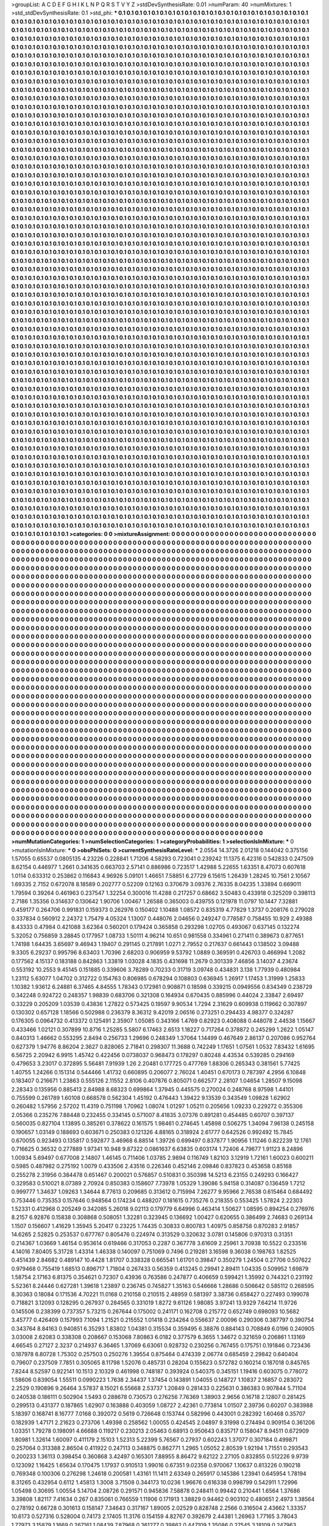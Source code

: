 >groupList:
A C D E F G H I K L
N P Q R S T V Y Z 
>stdDevSynthesisRate:
0.01 
>numParam:
40
>numMixtures:
1
>std_stdDevSynthesisRate:
0.1
>std_phi:
***
0.1 0.1 0.1 0.1 0.1 0.1 0.1 0.1 0.1 0.1
0.1 0.1 0.1 0.1 0.1 0.1 0.1 0.1 0.1 0.1
0.1 0.1 0.1 0.1 0.1 0.1 0.1 0.1 0.1 0.1
0.1 0.1 0.1 0.1 0.1 0.1 0.1 0.1 0.1 0.1
0.1 0.1 0.1 0.1 0.1 0.1 0.1 0.1 0.1 0.1
0.1 0.1 0.1 0.1 0.1 0.1 0.1 0.1 0.1 0.1
0.1 0.1 0.1 0.1 0.1 0.1 0.1 0.1 0.1 0.1
0.1 0.1 0.1 0.1 0.1 0.1 0.1 0.1 0.1 0.1
0.1 0.1 0.1 0.1 0.1 0.1 0.1 0.1 0.1 0.1
0.1 0.1 0.1 0.1 0.1 0.1 0.1 0.1 0.1 0.1
0.1 0.1 0.1 0.1 0.1 0.1 0.1 0.1 0.1 0.1
0.1 0.1 0.1 0.1 0.1 0.1 0.1 0.1 0.1 0.1
0.1 0.1 0.1 0.1 0.1 0.1 0.1 0.1 0.1 0.1
0.1 0.1 0.1 0.1 0.1 0.1 0.1 0.1 0.1 0.1
0.1 0.1 0.1 0.1 0.1 0.1 0.1 0.1 0.1 0.1
0.1 0.1 0.1 0.1 0.1 0.1 0.1 0.1 0.1 0.1
0.1 0.1 0.1 0.1 0.1 0.1 0.1 0.1 0.1 0.1
0.1 0.1 0.1 0.1 0.1 0.1 0.1 0.1 0.1 0.1
0.1 0.1 0.1 0.1 0.1 0.1 0.1 0.1 0.1 0.1
0.1 0.1 0.1 0.1 0.1 0.1 0.1 0.1 0.1 0.1
0.1 0.1 0.1 0.1 0.1 0.1 0.1 0.1 0.1 0.1
0.1 0.1 0.1 0.1 0.1 0.1 0.1 0.1 0.1 0.1
0.1 0.1 0.1 0.1 0.1 0.1 0.1 0.1 0.1 0.1
0.1 0.1 0.1 0.1 0.1 0.1 0.1 0.1 0.1 0.1
0.1 0.1 0.1 0.1 0.1 0.1 0.1 0.1 0.1 0.1
0.1 0.1 0.1 0.1 0.1 0.1 0.1 0.1 0.1 0.1
0.1 0.1 0.1 0.1 0.1 0.1 0.1 0.1 0.1 0.1
0.1 0.1 0.1 0.1 0.1 0.1 0.1 0.1 0.1 0.1
0.1 0.1 0.1 0.1 0.1 0.1 0.1 0.1 0.1 0.1
0.1 0.1 0.1 0.1 0.1 0.1 0.1 0.1 0.1 0.1
0.1 0.1 0.1 0.1 0.1 0.1 0.1 0.1 0.1 0.1
0.1 0.1 0.1 0.1 0.1 0.1 0.1 0.1 0.1 0.1
0.1 0.1 0.1 0.1 0.1 0.1 0.1 0.1 0.1 0.1
0.1 0.1 0.1 0.1 0.1 0.1 0.1 0.1 0.1 0.1
0.1 0.1 0.1 0.1 0.1 0.1 0.1 0.1 0.1 0.1
0.1 0.1 0.1 0.1 0.1 0.1 0.1 0.1 0.1 0.1
0.1 0.1 0.1 0.1 0.1 0.1 0.1 0.1 0.1 0.1
0.1 0.1 0.1 0.1 0.1 0.1 0.1 0.1 0.1 0.1
0.1 0.1 0.1 0.1 0.1 0.1 0.1 0.1 0.1 0.1
0.1 0.1 0.1 0.1 0.1 0.1 0.1 0.1 0.1 0.1
0.1 0.1 0.1 0.1 0.1 0.1 0.1 0.1 0.1 0.1
0.1 0.1 0.1 0.1 0.1 0.1 0.1 0.1 0.1 0.1
0.1 0.1 0.1 0.1 0.1 0.1 0.1 0.1 0.1 0.1
0.1 0.1 0.1 0.1 0.1 0.1 0.1 0.1 0.1 0.1
0.1 0.1 0.1 0.1 0.1 0.1 0.1 0.1 0.1 0.1
0.1 0.1 0.1 0.1 0.1 0.1 0.1 0.1 0.1 0.1
0.1 0.1 0.1 0.1 0.1 0.1 0.1 0.1 0.1 0.1
0.1 0.1 0.1 0.1 0.1 0.1 0.1 0.1 0.1 0.1
0.1 0.1 0.1 0.1 0.1 0.1 0.1 0.1 0.1 0.1
0.1 0.1 0.1 0.1 0.1 0.1 0.1 0.1 0.1 0.1
0.1 0.1 0.1 0.1 0.1 0.1 0.1 0.1 0.1 0.1
0.1 0.1 0.1 0.1 0.1 0.1 0.1 0.1 0.1 0.1
0.1 0.1 0.1 0.1 0.1 0.1 0.1 0.1 0.1 0.1
0.1 0.1 0.1 0.1 0.1 0.1 0.1 0.1 0.1 0.1
0.1 0.1 0.1 0.1 0.1 0.1 0.1 0.1 0.1 0.1
0.1 0.1 0.1 0.1 0.1 0.1 0.1 0.1 0.1 0.1
0.1 0.1 0.1 0.1 0.1 0.1 0.1 0.1 0.1 0.1
0.1 0.1 0.1 0.1 0.1 0.1 0.1 0.1 0.1 0.1
0.1 0.1 0.1 0.1 0.1 0.1 0.1 0.1 0.1 0.1
0.1 0.1 0.1 0.1 0.1 0.1 0.1 0.1 0.1 0.1
0.1 0.1 0.1 0.1 0.1 0.1 0.1 0.1 0.1 0.1
0.1 0.1 0.1 0.1 0.1 0.1 0.1 0.1 0.1 0.1
0.1 0.1 0.1 0.1 0.1 0.1 0.1 0.1 0.1 0.1
0.1 0.1 0.1 0.1 0.1 0.1 0.1 0.1 0.1 0.1
0.1 0.1 0.1 0.1 0.1 0.1 0.1 0.1 0.1 0.1
0.1 0.1 0.1 0.1 0.1 0.1 0.1 0.1 0.1 0.1
0.1 0.1 0.1 0.1 0.1 0.1 0.1 0.1 0.1 0.1
0.1 0.1 0.1 0.1 0.1 0.1 0.1 0.1 0.1 0.1
0.1 0.1 0.1 0.1 0.1 0.1 0.1 0.1 0.1 0.1
0.1 0.1 0.1 0.1 0.1 0.1 0.1 0.1 0.1 0.1
0.1 0.1 0.1 0.1 0.1 0.1 0.1 0.1 0.1 0.1
0.1 0.1 0.1 0.1 0.1 0.1 0.1 0.1 0.1 0.1
0.1 0.1 0.1 0.1 0.1 0.1 0.1 0.1 0.1 0.1
0.1 0.1 0.1 0.1 0.1 0.1 0.1 0.1 0.1 0.1
0.1 0.1 0.1 0.1 0.1 0.1 0.1 0.1 0.1 0.1
0.1 0.1 0.1 0.1 0.1 0.1 0.1 0.1 0.1 0.1
0.1 0.1 0.1 0.1 0.1 0.1 0.1 0.1 0.1 0.1
0.1 0.1 0.1 0.1 0.1 0.1 0.1 0.1 0.1 0.1
0.1 0.1 0.1 0.1 0.1 0.1 0.1 0.1 0.1 0.1
0.1 0.1 0.1 0.1 0.1 0.1 0.1 0.1 0.1 0.1
0.1 0.1 0.1 0.1 0.1 0.1 0.1 0.1 0.1 0.1
0.1 0.1 0.1 0.1 0.1 0.1 0.1 0.1 0.1 0.1
0.1 0.1 0.1 0.1 0.1 0.1 0.1 0.1 0.1 0.1
0.1 0.1 0.1 0.1 0.1 0.1 0.1 0.1 0.1 0.1
0.1 0.1 0.1 0.1 0.1 0.1 0.1 0.1 0.1 0.1
0.1 0.1 0.1 0.1 0.1 0.1 0.1 0.1 0.1 0.1
0.1 0.1 0.1 0.1 0.1 0.1 0.1 0.1 0.1 0.1
0.1 0.1 0.1 0.1 0.1 0.1 0.1 0.1 0.1 0.1
0.1 0.1 0.1 0.1 0.1 0.1 0.1 0.1 0.1 0.1
0.1 0.1 0.1 0.1 0.1 0.1 0.1 0.1 0.1 0.1
0.1 0.1 0.1 0.1 0.1 0.1 0.1 0.1 0.1 0.1
0.1 0.1 0.1 0.1 0.1 0.1 0.1 0.1 0.1 0.1
0.1 0.1 0.1 0.1 0.1 0.1 0.1 0.1 0.1 0.1
0.1 0.1 0.1 0.1 0.1 0.1 0.1 0.1 0.1 0.1
0.1 0.1 0.1 0.1 0.1 0.1 0.1 0.1 0.1 0.1
0.1 0.1 0.1 0.1 0.1 0.1 0.1 0.1 0.1 0.1
0.1 0.1 0.1 0.1 0.1 0.1 0.1 0.1 0.1 0.1
0.1 0.1 0.1 0.1 0.1 0.1 0.1 0.1 0.1 0.1
0.1 0.1 0.1 0.1 0.1 0.1 0.1 0.1 0.1 0.1
0.1 0.1 0.1 0.1 0.1 0.1 0.1 0.1 0.1 0.1
0.1 0.1 0.1 0.1 0.1 0.1 0.1 0.1 0.1 0.1
0.1 0.1 0.1 0.1 0.1 0.1 0.1 0.1 0.1 0.1
0.1 0.1 0.1 0.1 0.1 0.1 0.1 0.1 0.1 0.1
0.1 0.1 0.1 0.1 0.1 0.1 0.1 0.1 0.1 0.1
0.1 0.1 0.1 0.1 0.1 0.1 0.1 0.1 0.1 0.1
0.1 0.1 0.1 0.1 0.1 0.1 0.1 0.1 0.1 0.1
0.1 0.1 0.1 0.1 0.1 0.1 0.1 0.1 0.1 0.1
0.1 0.1 0.1 0.1 0.1 0.1 0.1 0.1 0.1 0.1
0.1 0.1 0.1 0.1 0.1 0.1 0.1 0.1 0.1 0.1
0.1 0.1 0.1 0.1 0.1 0.1 0.1 0.1 0.1 0.1
0.1 0.1 0.1 0.1 0.1 0.1 0.1 0.1 0.1 0.1
0.1 0.1 0.1 0.1 0.1 0.1 0.1 0.1 0.1 0.1
0.1 0.1 0.1 0.1 0.1 0.1 0.1 0.1 0.1 0.1
0.1 0.1 0.1 0.1 0.1 0.1 0.1 0.1 0.1 0.1
0.1 0.1 0.1 0.1 0.1 0.1 0.1 0.1 0.1 0.1
0.1 0.1 0.1 0.1 0.1 0.1 0.1 0.1 0.1 0.1
0.1 0.1 0.1 0.1 0.1 0.1 0.1 0.1 0.1 0.1
0.1 0.1 0.1 0.1 0.1 0.1 0.1 0.1 0.1 0.1
0.1 0.1 0.1 0.1 0.1 0.1 0.1 0.1 0.1 0.1
0.1 0.1 0.1 0.1 0.1 0.1 0.1 0.1 0.1 0.1
0.1 0.1 0.1 0.1 0.1 0.1 0.1 0.1 0.1 0.1
0.1 0.1 0.1 0.1 0.1 0.1 0.1 0.1 0.1 0.1
0.1 0.1 0.1 0.1 0.1 0.1 0.1 0.1 0.1 0.1
0.1 0.1 0.1 0.1 0.1 0.1 0.1 0.1 0.1 0.1
0.1 0.1 0.1 0.1 0.1 0.1 0.1 0.1 0.1 0.1
0.1 0.1 0.1 0.1 0.1 0.1 0.1 0.1 0.1 0.1
0.1 0.1 0.1 0.1 0.1 0.1 0.1 0.1 0.1 0.1
0.1 0.1 0.1 0.1 0.1 0.1 0.1 0.1 0.1 0.1
0.1 0.1 0.1 0.1 0.1 0.1 0.1 0.1 0.1 0.1
0.1 0.1 0.1 0.1 0.1 0.1 0.1 0.1 0.1 0.1
0.1 0.1 0.1 0.1 0.1 0.1 0.1 0.1 0.1 0.1
0.1 0.1 0.1 0.1 0.1 0.1 0.1 0.1 0.1 0.1
0.1 0.1 0.1 0.1 0.1 0.1 0.1 0.1 0.1 0.1
0.1 0.1 0.1 0.1 0.1 0.1 0.1 0.1 0.1 0.1
0.1 0.1 0.1 0.1 0.1 0.1 0.1 0.1 0.1 0.1
0.1 0.1 0.1 0.1 0.1 0.1 0.1 0.1 0.1 0.1
0.1 0.1 0.1 0.1 0.1 0.1 0.1 0.1 0.1 0.1
0.1 0.1 0.1 0.1 0.1 0.1 0.1 0.1 0.1 0.1
0.1 0.1 0.1 0.1 0.1 0.1 0.1 0.1 0.1 0.1
0.1 0.1 0.1 0.1 0.1 0.1 0.1 0.1 0.1 0.1
0.1 0.1 0.1 0.1 0.1 0.1 0.1 0.1 0.1 0.1
0.1 0.1 0.1 0.1 0.1 0.1 0.1 0.1 0.1 0.1
0.1 0.1 0.1 0.1 0.1 0.1 0.1 0.1 0.1 0.1
0.1 0.1 0.1 0.1 0.1 0.1 0.1 0.1 0.1 0.1
0.1 0.1 0.1 0.1 0.1 0.1 0.1 0.1 0.1 0.1
0.1 0.1 0.1 0.1 0.1 0.1 0.1 0.1 0.1 0.1
0.1 0.1 0.1 0.1 0.1 0.1 0.1 0.1 0.1 0.1
0.1 0.1 0.1 0.1 0.1 0.1 0.1 0.1 0.1 0.1
0.1 0.1 0.1 0.1 0.1 0.1 0.1 0.1 0.1 0.1
0.1 0.1 0.1 0.1 0.1 0.1 0.1 0.1 0.1 0.1
0.1 0.1 0.1 0.1 0.1 0.1 0.1 0.1 0.1 0.1
0.1 0.1 0.1 0.1 0.1 0.1 0.1 0.1 0.1 0.1
0.1 0.1 0.1 0.1 0.1 0.1 0.1 0.1 0.1 0.1
0.1 0.1 0.1 0.1 0.1 0.1 0.1 0.1 0.1 0.1
0.1 0.1 0.1 0.1 0.1 0.1 0.1 0.1 0.1 0.1
0.1 0.1 0.1 0.1 0.1 0.1 0.1 0.1 0.1 0.1
0.1 0.1 0.1 0.1 0.1 0.1 0.1 0.1 0.1 0.1
0.1 0.1 0.1 0.1 0.1 0.1 0.1 0.1 0.1 0.1
0.1 0.1 0.1 0.1 0.1 0.1 0.1 0.1 0.1 0.1
0.1 0.1 0.1 0.1 0.1 0.1 0.1 0.1 0.1 0.1
0.1 0.1 0.1 0.1 0.1 0.1 0.1 0.1 0.1 0.1
0.1 0.1 0.1 0.1 0.1 0.1 0.1 0.1 0.1 0.1
0.1 0.1 0.1 0.1 0.1 0.1 0.1 0.1 0.1 0.1
0.1 0.1 0.1 0.1 0.1 0.1 0.1 0.1 0.1 0.1
0.1 0.1 0.1 0.1 0.1 0.1 0.1 0.1 0.1 0.1
0.1 0.1 0.1 0.1 0.1 0.1 0.1 0.1 0.1 0.1
0.1 0.1 0.1 0.1 0.1 0.1 0.1 0.1 0.1 0.1
0.1 0.1 0.1 0.1 0.1 0.1 0.1 0.1 0.1 0.1
0.1 0.1 0.1 0.1 0.1 0.1 0.1 0.1 0.1 0.1
0.1 0.1 0.1 0.1 0.1 0.1 0.1 0.1 0.1 0.1
0.1 0.1 0.1 0.1 0.1 0.1 0.1 0.1 0.1 0.1
0.1 0.1 0.1 0.1 0.1 0.1 0.1 0.1 0.1 0.1
0.1 0.1 0.1 0.1 0.1 0.1 0.1 0.1 0.1 0.1
0.1 0.1 0.1 0.1 0.1 0.1 0.1 0.1 0.1 0.1
0.1 0.1 0.1 0.1 0.1 0.1 0.1 0.1 0.1 0.1
0.1 0.1 0.1 0.1 0.1 0.1 0.1 0.1 0.1 0.1
0.1 0.1 0.1 0.1 0.1 0.1 0.1 0.1 0.1 0.1
0.1 0.1 0.1 0.1 0.1 0.1 0.1 0.1 0.1 0.1
0.1 0.1 0.1 0.1 0.1 0.1 0.1 0.1 0.1 0.1
0.1 0.1 0.1 0.1 0.1 0.1 0.1 0.1 0.1 0.1
0.1 0.1 0.1 0.1 0.1 0.1 0.1 0.1 0.1 0.1
0.1 0.1 0.1 0.1 0.1 0.1 0.1 0.1 0.1 0.1
0.1 0.1 0.1 0.1 0.1 0.1 0.1 0.1 0.1 0.1
0.1 0.1 0.1 0.1 0.1 0.1 0.1 0.1 0.1 0.1
0.1 0.1 0.1 0.1 0.1 0.1 0.1 0.1 0.1 0.1
0.1 0.1 0.1 0.1 0.1 0.1 0.1 0.1 0.1 0.1
0.1 0.1 0.1 0.1 0.1 0.1 0.1 0.1 0.1 0.1
0.1 0.1 0.1 0.1 0.1 0.1 0.1 0.1 0.1 0.1
0.1 0.1 0.1 0.1 0.1 0.1 0.1 0.1 0.1 0.1
0.1 0.1 0.1 0.1 0.1 0.1 0.1 0.1 0.1 0.1
0.1 0.1 0.1 0.1 0.1 0.1 0.1 0.1 0.1 0.1
0.1 0.1 0.1 0.1 0.1 0.1 0.1 0.1 0.1 0.1
0.1 0.1 0.1 0.1 0.1 0.1 0.1 0.1 0.1 0.1
0.1 0.1 0.1 0.1 0.1 0.1 0.1 0.1 0.1 0.1
0.1 0.1 0.1 0.1 0.1 0.1 0.1 0.1 0.1 0.1
0.1 0.1 0.1 0.1 0.1 0.1 0.1 0.1 0.1 0.1
0.1 0.1 0.1 0.1 0.1 0.1 0.1 0.1 0.1 0.1
0.1 0.1 0.1 0.1 0.1 0.1 0.1 0.1 0.1 0.1
0.1 0.1 0.1 0.1 0.1 0.1 0.1 0.1 0.1 0.1
0.1 0.1 0.1 0.1 0.1 0.1 0.1 0.1 0.1 0.1
0.1 0.1 0.1 0.1 0.1 0.1 0.1 0.1 0.1 0.1
0.1 0.1 0.1 0.1 0.1 0.1 0.1 0.1 0.1 0.1
0.1 0.1 0.1 0.1 0.1 0.1 0.1 0.1 0.1 0.1
0.1 0.1 0.1 0.1 0.1 0.1 0.1 0.1 0.1 0.1
0.1 0.1 0.1 0.1 0.1 0.1 0.1 0.1 0.1 0.1
0.1 0.1 0.1 0.1 0.1 0.1 0.1 0.1 0.1 0.1
0.1 0.1 0.1 0.1 0.1 0.1 0.1 0.1 0.1 0.1
0.1 0.1 0.1 0.1 0.1 0.1 0.1 0.1 0.1 0.1
0.1 0.1 0.1 0.1 0.1 0.1 0.1 0.1 0.1 0.1
0.1 0.1 0.1 0.1 0.1 0.1 0.1 0.1 0.1 0.1
0.1 0.1 0.1 0.1 0.1 0.1 0.1 0.1 0.1 0.1
0.1 0.1 0.1 0.1 0.1 0.1 0.1 0.1 0.1 0.1
0.1 0.1 0.1 0.1 0.1 0.1 0.1 0.1 0.1 0.1
0.1 0.1 0.1 0.1 0.1 0.1 0.1 0.1 0.1 0.1
0.1 0.1 0.1 0.1 0.1 0.1 0.1 0.1 0.1 0.1
0.1 0.1 0.1 0.1 0.1 0.1 0.1 0.1 0.1 0.1
0.1 0.1 0.1 0.1 0.1 0.1 0.1 0.1 0.1 0.1
0.1 0.1 0.1 0.1 0.1 0.1 0.1 0.1 0.1 0.1
0.1 0.1 0.1 0.1 0.1 0.1 0.1 0.1 0.1 0.1
>categories:
0 0
>mixtureAssignment:
0 0 0 0 0 0 0 0 0 0 0 0 0 0 0 0 0 0 0 0 0 0 0 0 0 0 0 0 0 0 0 0 0 0 0 0 0 0 0 0 0 0 0 0 0 0 0 0 0 0
0 0 0 0 0 0 0 0 0 0 0 0 0 0 0 0 0 0 0 0 0 0 0 0 0 0 0 0 0 0 0 0 0 0 0 0 0 0 0 0 0 0 0 0 0 0 0 0 0 0
0 0 0 0 0 0 0 0 0 0 0 0 0 0 0 0 0 0 0 0 0 0 0 0 0 0 0 0 0 0 0 0 0 0 0 0 0 0 0 0 0 0 0 0 0 0 0 0 0 0
0 0 0 0 0 0 0 0 0 0 0 0 0 0 0 0 0 0 0 0 0 0 0 0 0 0 0 0 0 0 0 0 0 0 0 0 0 0 0 0 0 0 0 0 0 0 0 0 0 0
0 0 0 0 0 0 0 0 0 0 0 0 0 0 0 0 0 0 0 0 0 0 0 0 0 0 0 0 0 0 0 0 0 0 0 0 0 0 0 0 0 0 0 0 0 0 0 0 0 0
0 0 0 0 0 0 0 0 0 0 0 0 0 0 0 0 0 0 0 0 0 0 0 0 0 0 0 0 0 0 0 0 0 0 0 0 0 0 0 0 0 0 0 0 0 0 0 0 0 0
0 0 0 0 0 0 0 0 0 0 0 0 0 0 0 0 0 0 0 0 0 0 0 0 0 0 0 0 0 0 0 0 0 0 0 0 0 0 0 0 0 0 0 0 0 0 0 0 0 0
0 0 0 0 0 0 0 0 0 0 0 0 0 0 0 0 0 0 0 0 0 0 0 0 0 0 0 0 0 0 0 0 0 0 0 0 0 0 0 0 0 0 0 0 0 0 0 0 0 0
0 0 0 0 0 0 0 0 0 0 0 0 0 0 0 0 0 0 0 0 0 0 0 0 0 0 0 0 0 0 0 0 0 0 0 0 0 0 0 0 0 0 0 0 0 0 0 0 0 0
0 0 0 0 0 0 0 0 0 0 0 0 0 0 0 0 0 0 0 0 0 0 0 0 0 0 0 0 0 0 0 0 0 0 0 0 0 0 0 0 0 0 0 0 0 0 0 0 0 0
0 0 0 0 0 0 0 0 0 0 0 0 0 0 0 0 0 0 0 0 0 0 0 0 0 0 0 0 0 0 0 0 0 0 0 0 0 0 0 0 0 0 0 0 0 0 0 0 0 0
0 0 0 0 0 0 0 0 0 0 0 0 0 0 0 0 0 0 0 0 0 0 0 0 0 0 0 0 0 0 0 0 0 0 0 0 0 0 0 0 0 0 0 0 0 0 0 0 0 0
0 0 0 0 0 0 0 0 0 0 0 0 0 0 0 0 0 0 0 0 0 0 0 0 0 0 0 0 0 0 0 0 0 0 0 0 0 0 0 0 0 0 0 0 0 0 0 0 0 0
0 0 0 0 0 0 0 0 0 0 0 0 0 0 0 0 0 0 0 0 0 0 0 0 0 0 0 0 0 0 0 0 0 0 0 0 0 0 0 0 0 0 0 0 0 0 0 0 0 0
0 0 0 0 0 0 0 0 0 0 0 0 0 0 0 0 0 0 0 0 0 0 0 0 0 0 0 0 0 0 0 0 0 0 0 0 0 0 0 0 0 0 0 0 0 0 0 0 0 0
0 0 0 0 0 0 0 0 0 0 0 0 0 0 0 0 0 0 0 0 0 0 0 0 0 0 0 0 0 0 0 0 0 0 0 0 0 0 0 0 0 0 0 0 0 0 0 0 0 0
0 0 0 0 0 0 0 0 0 0 0 0 0 0 0 0 0 0 0 0 0 0 0 0 0 0 0 0 0 0 0 0 0 0 0 0 0 0 0 0 0 0 0 0 0 0 0 0 0 0
0 0 0 0 0 0 0 0 0 0 0 0 0 0 0 0 0 0 0 0 0 0 0 0 0 0 0 0 0 0 0 0 0 0 0 0 0 0 0 0 0 0 0 0 0 0 0 0 0 0
0 0 0 0 0 0 0 0 0 0 0 0 0 0 0 0 0 0 0 0 0 0 0 0 0 0 0 0 0 0 0 0 0 0 0 0 0 0 0 0 0 0 0 0 0 0 0 0 0 0
0 0 0 0 0 0 0 0 0 0 0 0 0 0 0 0 0 0 0 0 0 0 0 0 0 0 0 0 0 0 0 0 0 0 0 0 0 0 0 0 0 0 0 0 0 0 0 0 0 0
0 0 0 0 0 0 0 0 0 0 0 0 0 0 0 0 0 0 0 0 0 0 0 0 0 0 0 0 0 0 0 0 0 0 0 0 0 0 0 0 0 0 0 0 0 0 0 0 0 0
0 0 0 0 0 0 0 0 0 0 0 0 0 0 0 0 0 0 0 0 0 0 0 0 0 0 0 0 0 0 0 0 0 0 0 0 0 0 0 0 0 0 0 0 0 0 0 0 0 0
0 0 0 0 0 0 0 0 0 0 0 0 0 0 0 0 0 0 0 0 0 0 0 0 0 0 0 0 0 0 0 0 0 0 0 0 0 0 0 0 0 0 0 0 0 0 0 0 0 0
0 0 0 0 0 0 0 0 0 0 0 0 0 0 0 0 0 0 0 0 0 0 0 0 0 0 0 0 0 0 0 0 0 0 0 0 0 0 0 0 0 0 0 0 0 0 0 0 0 0
0 0 0 0 0 0 0 0 0 0 0 0 0 0 0 0 0 0 0 0 0 0 0 0 0 0 0 0 0 0 0 0 0 0 0 0 0 0 0 0 0 0 0 0 0 0 0 0 0 0
0 0 0 0 0 0 0 0 0 0 0 0 0 0 0 0 0 0 0 0 0 0 0 0 0 0 0 0 0 0 0 0 0 0 0 0 0 0 0 0 0 0 0 0 0 0 0 0 0 0
0 0 0 0 0 0 0 0 0 0 0 0 0 0 0 0 0 0 0 0 0 0 0 0 0 0 0 0 0 0 0 0 0 0 0 0 0 0 0 0 0 0 0 0 0 0 0 0 0 0
0 0 0 0 0 0 0 0 0 0 0 0 0 0 0 0 0 0 0 0 0 0 0 0 0 0 0 0 0 0 0 0 0 0 0 0 0 0 0 0 0 0 0 0 0 0 0 0 0 0
0 0 0 0 0 0 0 0 0 0 0 0 0 0 0 0 0 0 0 0 0 0 0 0 0 0 0 0 0 0 0 0 0 0 0 0 0 0 0 0 0 0 0 0 0 0 0 0 0 0
0 0 0 0 0 0 0 0 0 0 0 0 0 0 0 0 0 0 0 0 0 0 0 0 0 0 0 0 0 0 0 0 0 0 0 0 0 0 0 0 0 0 0 0 0 0 0 0 0 0
0 0 0 0 0 0 0 0 0 0 0 0 0 0 0 0 0 0 0 0 0 0 0 0 0 0 0 0 0 0 0 0 0 0 0 0 0 0 0 0 0 0 0 0 0 0 0 0 0 0
0 0 0 0 0 0 0 0 0 0 0 0 0 0 0 0 0 0 0 0 0 0 0 0 0 0 0 0 0 0 0 0 0 0 0 0 0 0 0 0 0 0 0 0 0 0 0 0 0 0
0 0 0 0 0 0 0 0 0 0 0 0 0 0 0 0 0 0 0 0 0 0 0 0 0 0 0 0 0 0 0 0 0 0 0 0 0 0 0 0 0 0 0 0 0 0 0 0 0 0
0 0 0 0 0 0 0 0 0 0 0 0 0 0 0 0 0 0 0 0 0 0 0 0 0 0 0 0 0 0 0 0 0 0 0 0 0 0 0 0 0 0 0 0 0 0 0 0 0 0
0 0 0 0 0 0 0 0 0 0 0 0 0 0 0 0 0 0 0 0 0 0 0 0 0 0 0 0 0 0 0 0 0 0 0 0 0 0 0 0 0 0 0 0 0 0 0 0 0 0
0 0 0 0 0 0 0 0 0 0 0 0 0 0 0 0 0 0 0 0 0 0 0 0 0 0 0 0 0 0 0 0 0 0 0 0 0 0 0 0 0 0 0 0 0 0 0 0 0 0
0 0 0 0 0 0 0 0 0 0 0 0 0 0 0 0 0 0 0 0 0 0 0 0 0 0 0 0 0 0 0 0 0 0 0 0 0 0 0 0 0 0 0 0 0 0 0 0 0 0
0 0 0 0 0 0 0 0 0 0 0 0 0 0 0 0 0 0 0 0 0 0 0 0 0 0 0 0 0 0 0 0 0 0 0 0 0 0 0 0 0 0 0 0 0 0 0 0 0 0
0 0 0 0 0 0 0 0 0 0 0 0 0 0 0 0 0 0 0 0 0 0 0 0 0 0 0 0 0 0 0 0 0 0 0 0 0 0 0 0 0 0 0 0 0 0 0 0 0 0
0 0 0 0 0 0 0 0 0 0 0 0 0 0 0 0 0 0 0 0 0 0 0 0 0 0 0 0 0 0 0 0 0 0 0 0 0 0 0 0 0 0 0 0 0 0 0 0 0 0
0 0 0 0 0 0 0 0 0 0 0 0 0 0 0 0 0 0 0 0 0 0 0 0 0 0 0 0 0 0 0 0 0 0 0 0 0 0 0 0 0 0 0 0 0 0 0 0 0 0
0 0 0 0 0 0 0 0 0 0 0 0 0 0 0 0 0 0 0 0 0 0 0 0 0 0 0 0 0 0 0 0 0 0 0 0 0 0 0 0 0 0 0 0 0 0 0 0 0 0
0 0 0 0 0 0 0 0 0 0 0 0 0 0 0 0 0 0 0 0 0 0 0 0 0 0 0 0 0 0 0 0 0 0 0 0 0 0 0 0 0 0 0 0 0 0 0 0 0 0
0 0 0 0 0 0 0 0 0 0 0 0 0 0 0 0 0 0 0 0 0 0 0 0 0 0 0 0 0 0 0 0 0 0 0 0 0 0 0 0 
>numMutationCategories:
1
>numSelectionCategories:
1
>categoryProbabilities:
1 
>selectionIsInMixture:
***
0 
>mutationIsInMixture:
***
0 
>obsPhiSets:
0
>currentSynthesisRateLevel:
***
2.0554 14.3726 2.01218 0.144042 0.375156 1.57055 0.65537 0.0805135 4.23226 0.228841
1.71206 4.58293 0.723041 0.239242 11.1375 6.42316 0.542833 0.247509 8.62154 0.446977
1.2661 0.341635 0.663703 2.57141 0.886986 0.723517 1.42988 5.22655 1.63351 8.47073
0.607618 1.0114 0.633312 0.253862 0.116843 4.96926 5.09101 1.46651 7.58851 6.27729
6.15615 1.26439 1.28245 10.7561 2.10567 1.69335 2.7152 0.672078 8.18589 0.202777
0.52209 0.12163 0.370679 3.09376 2.76335 8.04235 1.33894 0.669011 1.79594 0.39264
0.461963 0.237547 1.32254 0.300016 11.4288 0.217257 0.68662 3.50483 0.433918 0.325209
0.398113 2.7186 1.35356 0.314637 0.130642 1.90706 1.00467 1.26588 0.365003 0.439755
0.121978 11.0797 10.1447 7.32881 0.459177 0.264706 0.991831 0.159373 0.262976 0.150402
1.10488 1.08572 0.835319 4.77829 1.3737 0.208176 0.279028 0.337834 0.560912 2.24372
1.75479 4.05324 1.13007 0.448076 2.04656 0.249247 0.778587 0.758455 10.929 2.49388
8.43333 0.47984 0.421088 3.62364 0.560201 0.179424 0.365858 0.293298 1.02705 0.493067
0.637145 0.132274 5.32052 0.756859 3.28845 0.177957 1.08733 1.50111 4.96214 10.651
0.981558 0.334961 0.271411 0.389673 0.877651 1.74198 1.64435 3.65697 9.46943 1.19407
0.291145 0.217891 1.0271 2.79552 0.217637 0.661443 0.138502 3.09488 9.3305 6.29237
0.995796 8.63403 1.70396 2.68203 0.906959 9.53792 1.0889 0.369591 0.426703 0.466994
1.2082 0.177562 4.15137 0.183188 0.842863 1.33819 1.03028 4.1835 0.431698 11.2679
0.301339 7.46856 3.14037 4.23674 0.553192 10.2553 9.45145 0.151885 0.339606 3.78289
0.70233 0.31719 3.09748 0.434831 3.138 1.77939 0.480984 1.23112 5.63077 1.04702
0.312722 0.154763 0.806985 0.678294 0.108803 0.636945 1.26917 1.17453 1.31999 1.25833
1.10382 1.93612 6.24881 6.37465 4.84555 1.78343 0.172981 0.908871 0.18598 0.339215
0.0949556 0.834349 0.238729 0.342248 0.924722 0.248357 1.98839 0.683706 0.321308 0.164934
0.670435 0.885996 0.44024 2.33847 2.69497 0.33229 0.205209 1.03539 0.43836 1.27822
0.573425 0.19597 9.90534 1.7294 2.31629 0.609938 0.119662 0.307897 0.130302 0.657128
1.18566 0.502988 0.236379 8.36312 9.42019 2.06516 0.273251 0.294433 4.98377 0.324287
0.176305 0.0964732 0.413372 0.125491 2.35907 1.05085 0.343166 1.4769 0.82923 0.408088
0.448078 2.44538 1.15667 0.433466 1.02121 0.307899 10.8716 1.25285 5.5807 6.17463
2.6513 1.18227 0.717264 0.378872 0.245299 1.2622 1.05147 0.840313 1.46662 0.553295
2.8494 0.256733 1.29696 0.248349 1.37064 1.14499 0.467649 2.86137 0.207086 0.952764
0.627379 1.94776 8.86204 2.3627 0.828065 2.71841 0.298307 11.3688 0.742249 1.17651
1.07561 1.0532 7.83432 1.61695 6.56725 2.20942 6.9915 1.45742 0.422456 0.0738037
0.968473 0.178297 0.80248 4.43534 0.539285 0.294169 0.479653 3.23017 0.372895 5.56481
7.91939 1.26 2.20481 0.177725 0.477769 1.88306 0.265343 0.381561 5.77425 1.40755
1.24266 0.151314 0.544466 1.41732 0.660895 0.206077 2.76024 1.40451 0.670173 0.787397
4.2956 6.10848 0.183407 0.216671 1.23863 0.555126 2.11552 2.8106 0.407876 0.805071
0.662577 2.28107 1.04654 1.28507 9.15098 2.28343 0.135956 0.885413 2.84988 8.68323
0.699864 1.37945 0.445575 0.270024 0.248768 8.97598 1.44101 0.755599 0.261789 1.60108
0.668578 0.562304 1.45192 0.476443 1.39422 9.13539 0.343549 1.09828 1.62902 0.260482
1.57956 2.57202 11.4319 0.751198 1.70962 1.08074 1.01297 1.05211 0.205656 1.09233
0.229272 0.355306 2.05366 0.235276 7.88448 0.232455 0.334145 0.571007 8.41835 3.07376
0.891281 0.454485 0.60707 0.397137 0.560035 0.827104 1.13895 0.385261 0.378622 0.161575
1.98461 0.274645 1.45898 0.506275 1.34094 7.96138 0.245158 0.190657 1.03149 0.188693
0.603671 0.250383 0.121326 4.88165 0.318924 2.61777 0.642526 0.992492 15.7845 0.670055
0.923493 0.135817 0.592877 3.46968 6.88514 1.39726 0.699497 0.837877 1.90956 1.11246
0.822239 12.1761 0.716625 0.36532 0.277889 1.97341 10.948 9.87322 0.0861637 6.63835
0.603174 1.72406 4.79677 1.91123 8.24896 1.00934 5.69497 0.677008 2.14807 1.46145
0.711406 1.03785 2.9894 0.116749 1.82103 3.12919 1.72161 1.60023 0.600211 0.5985
0.487982 0.275192 1.0079 0.433506 2.43516 0.226346 0.452146 2.09846 0.837823 0.453658
0.85168 0.255278 2.31956 0.384478 0.651467 0.200021 0.576857 0.510831 0.350398 14.5213
6.23155 0.249293 0.166427 0.329583 0.510021 8.07389 2.70924 0.850383 0.158607 7.73978
1.05329 1.39086 5.94158 0.314087 0.136459 1.7212 0.999777 1.34637 1.09263 1.34644
8.77613 0.209685 0.313612 0.715994 7.26277 9.95966 2.76538 0.615464 0.684492 0.753446
0.735353 0.157646 0.948564 0.174234 0.488207 0.181615 0.735276 0.218355 0.553425 1.57824
2.22303 1.52331 0.412968 0.205249 0.342085 5.26018 9.02113 0.179779 6.64996 0.463414
1.50627 1.08595 0.894254 0.276976 8.2157 6.92876 0.15838 0.308868 0.508051 1.32281
0.323945 0.136692 1.00427 0.620655 0.386499 2.74683 0.269134 1.1507 0.156607 1.41629
1.35945 5.20417 0.23225 1.74435 0.30833 0.800783 1.40975 0.858758 0.870283 2.91857
14.6265 2.52825 0.253537 0.677767 0.805476 0.224974 0.313529 0.320632 3.0781 0.145806
0.970313 0.31351 0.214367 1.03669 1.46154 0.953614 0.619466 0.317053 0.2287 0.367778
3.61609 2.25961 3.70938 10.5522 0.233516 4.14016 7.80405 5.31728 1.43314 1.46338
0.140097 0.751069 0.7496 0.219281 3.16598 9.36038 0.198763 1.82525 0.451439 2.84682
0.489147 10.4428 1.81707 0.338328 0.665541 1.61701 0.39847 0.350279 1.24504 0.27706
0.507622 0.979468 0.755419 1.68513 0.896717 1.71804 0.267433 0.56359 0.413245 0.29941
2.89411 1.04335 0.509952 1.69879 1.58754 2.17163 6.81375 0.354621 0.72307 0.43936
0.763586 0.247877 0.406659 0.599421 1.35992 0.744321 0.231192 5.52361 8.24446 0.627281
1.39618 1.23897 0.236745 0.745827 1.35163 0.546666 1.28686 0.506642 0.585112 0.268595
8.30363 0.18084 0.171536 4.70221 11.0168 0.210158 0.210515 2.48959 0.581397 3.38736
0.658427 0.227493 0.199078 0.718821 3.12093 0.128295 0.267937 0.284565 0.331019 1.8272
9.61126 1.98085 3.97241 13.9329 7.64214 11.9726 0.145506 0.238399 0.737357 5.73215
0.267644 0.175002 0.241171 0.162708 0.215772 0.652749 0.698093 10.5682 3.45777 0.426409
0.157993 7.1094 1.21521 0.215552 1.01418 0.234264 0.556637 2.00096 0.290306 0.387797
0.390754 0.343764 8.84163 0.940851 6.35293 1.83802 1.04381 0.315534 0.359495 6.38876
0.884143 0.708849 6.0196 0.240905 3.03008 2.62083 0.338308 0.208667 0.153068 7.80863
6.0182 0.377579 6.3655 1.34672 0.321659 0.206861 1.13169 4.66545 0.27127 2.3237
0.214937 6.36465 1.37069 6.63061 0.928732 0.230256 0.767455 0.175751 0.191846 0.723436
0.187978 6.80728 1.75302 0.257503 0.250276 1.39554 0.875464 0.474339 2.06774 0.685459
2.29842 0.640404 0.79607 0.237509 7.7851 0.305065 8.11798 1.52076 0.485731 0.28204
0.155623 0.572782 0.160214 0.187018 0.845765 7.8244 8.52597 0.922141 10.1513 2.10329
0.461998 0.748187 0.393924 0.540375 0.345151 1.19416 0.603075 0.778072 1.58606 0.839054
1.55511 0.0990223 1.7638 2.34437 1.37454 0.143891 1.04055 0.148727 1.10837 2.16857
0.283072 2.2529 0.190896 9.26464 3.57837 8.15021 6.55668 2.53737 1.20849 0.281433
0.225631 0.386383 0.907844 5.71104 0.240538 0.186111 0.502904 1.5493 0.288678 0.730573
0.276256 7.76369 1.38903 2.9656 0.16718 2.12807 0.281425 0.299513 0.431377 0.187865
1.62907 0.163888 0.403059 1.08727 2.42361 0.773814 1.01507 2.39736 0.60207 0.383988
5.18397 0.168741 8.16777 7.0168 0.392072 0.5619 0.726648 0.153744 0.582996 0.443001
0.282392 1.60468 0.35707 0.182939 1.47171 2.21623 0.273706 1.49398 0.258562 1.00055
0.424545 2.04897 9.31998 0.274494 0.909154 0.361206 1.03351 1.79278 0.198091 4.66688
0.119217 0.230213 2.05463 0.68913 0.950643 0.835717 0.158047 8.94511 0.672909 1.80981
1.32614 1.60097 0.411179 2.15103 1.52313 5.22399 5.76567 0.27937 0.602243 1.37077
0.307184 0.499871 0.257064 0.313388 2.86504 0.411922 0.247113 0.348875 0.862771 1.2965
1.05052 2.80539 1.92194 1.71551 0.293543 0.200233 1.36113 0.398454 0.360868 3.42497
0.165301 7.88955 8.86472 9.62122 2.27105 0.832855 0.512226 9.9739 0.123092 1.16425
1.65634 0.170475 1.17937 0.910513 1.99016 0.67351 9.02358 0.970067 1.10637 0.813226
0.190218 0.769348 0.100306 0.276298 1.24618 0.200581 1.43161 11.1411 2.63349 0.265917
0.145386 1.23941 0.645954 1.78194 8.31265 0.432954 0.6112 1.45813 1.3008 3.71508
0.344173 10.0236 1.96676 0.616338 0.998799 0.542911 1.72996 1.05498 0.30695 1.00554
5.14704 2.08726 0.291571 0.945836 7.58878 0.248411 0.99442 0.210441 1.6564 1.37686
3.39808 1.82117 7.41634 0.267 0.835061 0.766559 1.11906 0.171913 1.38829 0.94462
0.903102 0.480651 2.4973 1.38564 0.278192 0.66728 0.301613 0.158147 7.34643 0.317167
1.89005 2.02529 0.828748 2.2566 0.316504 2.43662 1.33357 10.6173 0.527316 0.528004
0.74173 2.17405 11.3176 0.154159 4.82767 0.392679 2.44381 1.26963 1.77165 3.78043
1.77973 3.15879 1.1669 0.267161 1.08439 7.87968 0.361277 0.39862 0.447109 1.35086
0.27545 3.18109 0.247963 0.120894 0.185026 1.9005 0.143359 8.5473 0.816796 1.00458
0.264942 4.82965 0.348288 0.171355 3.14877 1.48172 11.1545 4.80749 8.35817 2.22402
0.490627 0.282088 0.370427 0.377632 0.132559 0.681894 3.17283 0.206906 0.35144 0.124955
0.18567 0.338177 1.70683 2.57153 1.15998 0.434425 0.260682 4.8204 1.25105 0.366054
3.31685 0.456923 1.30987 1.29728 0.749275 4.74766 11.1404 0.645363 0.687846 0.279032
0.429223 0.174708 1.53053 0.312548 1.20446 1.59624 9.64198 0.555914 0.908182 2.02408
0.377593 2.10192 0.533201 1.79642 0.639551 0.967672 0.509362 0.124565 1.87883 0.235313
1.74812 0.487636 0.715381 1.89961 0.552099 2.0554 14.3726 2.01218 0.144042 0.375156
1.57055 0.65537 0.0805135 4.23226 0.228841 1.71206 4.58293 0.723041 0.239242 11.1375
6.42316 0.542833 0.247509 8.62154 0.446977 1.2661 0.341635 0.663703 2.57141 0.886986
0.723517 1.42988 5.22655 1.63351 8.47073 0.607618 1.0114 0.633312 0.253862 0.116843
4.96926 5.09101 1.46651 7.58851 6.27729 6.15615 1.26439 1.28245 10.7561 2.10567
1.69335 2.7152 0.672078 8.18589 0.202777 0.52209 0.12163 0.370679 3.09376 2.76335
8.04235 1.33894 0.669011 1.79594 0.39264 0.461963 0.237547 1.32254 0.300016 11.4288
0.217257 0.68662 3.50483 0.433918 0.325209 0.398113 2.7186 1.35356 0.314637 0.130642
1.90706 1.00467 1.26588 0.365003 0.439755 0.121978 11.0797 10.1447 7.32881 0.459177
0.264706 0.991831 0.159373 0.262976 0.150402 1.10488 1.08572 0.835319 4.77829 1.3737
0.208176 0.279028 0.337834 0.560912 2.24372 1.75479 4.05324 1.13007 0.448076 2.04656
0.249247 0.778587 0.758455 10.929 2.49388 8.43333 0.47984 0.421088 3.62364 0.560201
0.179424 0.365858 0.293298 1.02705 0.493067 0.637145 0.132274 5.32052 0.756859 3.28845
0.177957 1.08733 1.50111 4.96214 10.651 0.981558 0.334961 0.271411 0.389673 0.877651
1.74198 1.64435 3.65697 9.46943 1.19407 0.291145 0.217891 1.0271 2.79552 0.217637
0.661443 0.138502 3.09488 9.3305 6.29237 0.995796 8.63403 1.70396 2.68203 0.906959
9.53792 1.0889 0.369591 0.426703 0.466994 1.2082 0.177562 4.15137 0.183188 0.842863
1.33819 1.03028 4.1835 0.431698 11.2679 0.301339 7.46856 3.14037 4.23674 0.553192
10.2553 9.45145 0.151885 0.339606 3.78289 0.70233 0.31719 3.09748 0.434831 3.138
1.77939 0.480984 1.23112 5.63077 1.04702 0.312722 0.154763 0.806985 0.678294 0.108803
0.636945 1.26917 1.17453 1.31999 1.25833 1.10382 1.93612 6.24881 6.37465 4.84555
1.78343 0.172981 0.908871 0.18598 0.339215 0.0949556 0.834349 0.238729 0.342248 0.924722
0.248357 1.98839 0.683706 0.321308 0.164934 0.670435 0.885996 0.44024 2.33847 2.69497
0.33229 0.205209 1.03539 0.43836 1.27822 0.573425 0.19597 9.90534 1.7294 2.31629
0.609938 0.119662 0.307897 0.130302 0.657128 1.18566 0.502988 0.236379 8.36312 9.42019
2.06516 0.273251 0.294433 4.98377 0.324287 0.176305 0.0964732 0.413372 0.125491 2.35907
1.05085 0.343166 1.4769 0.82923 0.408088 0.448078 2.44538 1.15667 0.433466 1.02121
0.307899 10.8716 1.25285 5.5807 6.17463 2.6513 1.18227 0.717264 0.378872 0.245299
1.2622 1.05147 0.840313 1.46662 0.553295 2.8494 0.256733 1.29696 0.248349 1.37064
1.14499 0.467649 2.86137 0.207086 0.952764 0.627379 1.94776 8.86204 2.3627 0.828065
2.71841 0.298307 11.3688 0.742249 1.17651 1.07561 1.0532 7.83432 1.61695 6.56725
2.20942 6.9915 1.45742 0.422456 0.0738037 0.968473 0.178297 0.80248 4.43534 0.539285
0.294169 0.479653 3.23017 0.372895 5.56481 7.91939 1.26 2.20481 0.177725 0.477769
1.88306 0.265343 0.381561 5.77425 1.40755 1.24266 0.151314 0.544466 1.41732 0.660895
0.206077 2.76024 1.40451 0.670173 0.787397 4.2956 6.10848 0.183407 0.216671 1.23863
0.555126 2.11552 2.8106 0.407876 0.805071 0.662577 2.28107 1.04654 1.28507 9.15098
2.28343 0.135956 0.885413 2.84988 8.68323 0.699864 1.37945 0.445575 0.270024 0.248768
8.97598 1.44101 0.755599 0.261789 1.60108 0.668578 0.562304 1.45192 0.476443 1.39422
9.13539 0.343549 1.09828 1.62902 0.260482 1.57956 2.57202 11.4319 0.751198 1.70962
1.08074 1.01297 1.05211 0.205656 1.09233 0.229272 0.355306 2.05366 0.235276 7.88448
0.232455 0.334145 0.571007 8.41835 3.07376 0.891281 0.454485 0.60707 0.397137 0.560035
0.827104 1.13895 0.385261 0.378622 0.161575 1.98461 0.274645 1.45898 0.506275 1.34094
7.96138 0.245158 0.190657 1.03149 0.188693 0.603671 0.250383 0.121326 4.88165 0.318924
2.61777 0.642526 0.992492 15.7845 0.670055 0.923493 0.135817 0.592877 3.46968 6.88514
1.39726 0.699497 0.837877 1.90956 1.11246 0.822239 12.1761 0.716625 0.36532 0.277889
1.97341 10.948 9.87322 0.0861637 6.63835 0.603174 1.72406 4.79677 1.91123 8.24896
1.00934 5.69497 0.677008 2.14807 1.46145 0.711406 1.03785 2.9894 0.116749 1.82103
3.12919 1.72161 1.60023 0.600211 0.5985 0.487982 0.275192 1.0079 0.433506 2.43516
0.226346 0.452146 2.09846 0.837823 0.453658 0.85168 0.255278 2.31956 0.384478 0.651467
0.200021 0.576857 0.510831 0.350398 14.5213 6.23155 0.249293 0.166427 0.329583 0.510021
8.07389 2.70924 0.850383 0.158607 7.73978 1.05329 1.39086 5.94158 0.314087 0.136459
1.7212 0.999777 1.34637 1.09263 1.34644 8.77613 0.209685 0.313612 0.715994 7.26277
9.95966 2.76538 0.615464 0.684492 0.753446 0.735353 0.157646 0.948564 0.174234 0.488207
0.181615 0.735276 0.218355 0.553425 1.57824 2.22303 1.52331 0.412968 0.205249 0.342085
5.26018 9.02113 0.179779 6.64996 0.463414 1.50627 1.08595 0.894254 0.276976 8.2157
6.92876 0.15838 0.308868 0.508051 1.32281 0.323945 0.136692 1.00427 0.620655 0.386499
2.74683 0.269134 1.1507 0.156607 1.41629 1.35945 5.20417 0.23225 1.74435 0.30833
0.800783 1.40975 0.858758 0.870283 2.91857 14.6265 2.52825 0.253537 0.677767 0.805476
0.224974 0.313529 0.320632 3.0781 0.145806 0.970313 0.31351 0.214367 1.03669 1.46154
0.953614 0.619466 0.317053 0.2287 0.367778 3.61609 2.25961 3.70938 10.5522 0.233516
4.14016 7.80405 5.31728 1.43314 1.46338 0.140097 0.751069 0.7496 0.219281 3.16598
9.36038 0.198763 1.82525 0.451439 2.84682 0.489147 10.4428 1.81707 0.338328 0.665541
1.61701 0.39847 0.350279 1.24504 0.27706 0.507622 0.979468 0.755419 1.68513 0.896717
1.71804 0.267433 0.56359 0.413245 0.29941 2.89411 1.04335 0.509952 1.69879 1.58754
2.17163 6.81375 0.354621 0.72307 0.43936 0.763586 0.247877 0.406659 0.599421 1.35992
0.744321 0.231192 5.52361 8.24446 0.627281 1.39618 1.23897 0.236745 0.745827 1.35163
0.546666 1.28686 0.506642 0.585112 0.268595 8.30363 0.18084 0.171536 4.70221 11.0168
0.210158 0.210515 2.48959 0.581397 3.38736 0.658427 0.227493 0.199078 0.718821 3.12093
0.128295 0.267937 0.284565 0.331019 1.8272 9.61126 1.98085 3.97241 13.9329 7.64214
11.9726 0.145506 0.238399 0.737357 5.73215 0.267644 0.175002 0.241171 0.162708 0.215772
0.652749 0.698093 10.5682 3.45777 0.426409 0.157993 7.1094 1.21521 0.215552 1.01418
0.234264 0.556637 2.00096 0.290306 0.387797 0.390754 0.343764 8.84163 0.940851 6.35293
1.83802 1.04381 0.315534 0.359495 6.38876 0.884143 0.708849 6.0196 0.240905 3.03008
2.62083 0.338308 0.208667 0.153068 7.80863 6.0182 0.377579 6.3655 1.34672 0.321659
0.206861 1.13169 4.66545 0.27127 2.3237 0.214937 6.36465 1.37069 6.63061 0.928732
0.230256 0.767455 0.175751 0.191846 0.723436 0.187978 6.80728 1.75302 0.257503 0.250276
1.39554 0.875464 0.474339 2.06774 0.685459 2.29842 0.640404 0.79607 0.237509 7.7851
0.305065 8.11798 1.52076 0.485731 0.28204 0.155623 0.572782 0.160214 0.187018 0.845765
7.8244 8.52597 0.922141 10.1513 2.10329 0.461998 0.748187 0.393924 0.540375 0.345151
1.19416 0.603075 0.778072 1.58606 0.839054 1.55511 0.0990223 1.7638 2.34437 1.37454
0.143891 1.04055 0.148727 1.10837 2.16857 0.283072 2.2529 0.190896 9.26464 3.57837
8.15021 6.55668 2.53737 1.20849 0.281433 0.225631 0.386383 0.907844 5.71104 0.240538
0.186111 0.502904 1.5493 0.288678 0.730573 0.276256 7.76369 1.38903 2.9656 0.16718
2.12807 0.281425 0.299513 0.431377 0.187865 1.62907 0.163888 0.403059 1.08727 2.42361
0.773814 1.01507 2.39736 0.60207 0.383988 5.18397 0.168741 8.16777 7.0168 0.392072
0.5619 0.726648 0.153744 0.582996 0.443001 0.282392 1.60468 0.35707 0.182939 1.47171
2.21623 0.273706 1.49398 0.258562 1.00055 0.424545 2.04897 9.31998 0.274494 0.909154
0.361206 1.03351 1.79278 0.198091 4.66688 0.119217 0.230213 2.05463 0.68913 0.950643
0.835717 0.158047 8.94511 0.672909 1.80981 1.32614 1.60097 0.411179 2.15103 1.52313
5.22399 5.76567 0.27937 0.602243 1.37077 0.307184 0.499871 0.257064 0.313388 2.86504
0.411922 0.247113 0.348875 0.862771 1.2965 1.05052 2.80539 1.92194 1.71551 0.293543
0.200233 1.36113 0.398454 0.360868 3.42497 0.165301 7.88955 8.86472 9.62122 2.27105
0.832855 0.512226 9.9739 0.123092 1.16425 1.65634 0.170475 1.17937 0.910513 1.99016
0.67351 9.02358 0.970067 1.10637 0.813226 0.190218 0.769348 0.100306 0.276298 1.24618
0.200581 1.43161 11.1411 2.63349 0.265917 0.145386 1.23941 0.645954 1.78194 8.31265
0.432954 0.6112 1.45813 1.3008 3.71508 0.344173 10.0236 1.96676 0.616338 0.998799
0.542911 1.72996 1.05498 0.30695 1.00554 5.14704 2.08726 0.291571 0.945836 7.58878
0.248411 0.99442 0.210441 1.6564 1.37686 3.39808 1.82117 7.41634 0.267 0.835061
0.766559 1.11906 0.171913 1.38829 0.94462 0.903102 0.480651 2.4973 1.38564 0.278192
0.66728 0.301613 0.158147 7.34643 0.317167 1.89005 2.02529 0.828748 2.2566 0.316504
2.43662 1.33357 10.6173 0.527316 0.528004 0.74173 2.17405 11.3176 0.154159 4.82767
0.392679 2.44381 1.26963 1.77165 3.78043 1.77973 3.15879 1.1669 0.267161 1.08439
7.87968 0.361277 0.39862 0.447109 1.35086 0.27545 3.18109 0.247963 0.120894 0.185026
1.9005 0.143359 8.5473 0.816796 1.00458 0.264942 4.82965 0.348288 0.171355 3.14877
1.48172 11.1545 4.80749 8.35817 2.22402 0.490627 0.282088 0.370427 0.377632 0.132559
0.681894 3.17283 0.206906 0.35144 0.124955 0.18567 0.338177 1.70683 2.57153 1.15998
0.434425 0.260682 4.8204 1.25105 0.366054 3.31685 0.456923 1.30987 1.29728 0.749275
4.74766 11.1404 0.645363 0.687846 0.279032 0.429223 0.174708 1.53053 0.312548 1.20446
1.59624 9.64198 0.555914 0.908182 2.02408 0.377593 2.10192 0.533201 1.79642 0.639551
0.967672 0.509362 0.124565 1.87883 0.235313 1.74812 0.487636 0.715381 1.89961 0.552099
>noiseOffset:
>observedSynthesisNoise:
>mutation_prior_mean:
***
0 0 0 0 0 0 0 0 0 0
0 0 0 0 0 0 0 0 0 0
0 0 0 0 0 0 0 0 0 0
0 0 0 0 0 0 0 0 0 0
>mutation_prior_sd:
***
0.35 0.35 0.35 0.35 0.35 0.35 0.35 0.35 0.35 0.35
0.35 0.35 0.35 0.35 0.35 0.35 0.35 0.35 0.35 0.35
0.35 0.35 0.35 0.35 0.35 0.35 0.35 0.35 0.35 0.35
0.35 0.35 0.35 0.35 0.35 0.35 0.35 0.35 0.35 0.35
>std_NoiseOffset:
>std_csp:
0.030199 0.030199 0.030199 0.743008 0.0849347 0.12 0.165888 0.0377487 0.0377487 0.0377487
0.12 0.0452985 0.0452985 0.0768 0.0377487 0.0377487 0.0377487 0.0377487 0.0377487 0.096
0.028991 0.028991 0.028991 0.358318 0.00633319 0.00633319 0.00633319 0.00633319 0.00633319 0.0231928
0.0231928 0.0231928 0.0241592 0.0241592 0.0241592 0.04096 0.04096 0.04096 0.199066 0.429982
>currentMutationParameter:
***
-0.207407 0.441056 0.645644 0.250758 0.722535 -0.661767 0.605098 0.0345033 0.408419 0.715699
0.738052 0.0243036 0.666805 -0.570756 0.450956 1.05956 0.549069 0.409834 -0.196043 0.614633
-0.0635834 0.497277 0.582122 -0.511362 -1.19632 -0.771466 -0.160406 0.476347 0.403494 -0.0784245
0.522261 0.646223 -0.176795 0.540641 0.501026 0.132361 0.717795 0.387088 0.504953 0.368376
>currentSelectionParameter:
***
0.474627 0.0881625 0.631575 0.325175 -0.117702 -0.285649 -0.289721 0.859844 0.412616 0.773198
-0.184323 0.731556 -0.137118 0.29624 0.240892 0.947056 0.502957 0.515462 0.222193 -0.31837
-0.22645 0.279188 0.630326 -0.459391 -0.0424024 0.500651 1.69729 0.669908 2.02873 0.415258
-0.00918688 0.494628 0.338556 -0.0488741 0.556936 0.553826 -0.0520124 0.372236 -0.278492 0.0434392
>covarianceMatrix:
A
0.000152168	0	0	0	0	0	
0	0.000152168	0	0	0	0	
0	0	0.000152168	0	0	0	
0	0	0	0.000382662	2.28804e-05	8.21699e-05	
0	0	0	2.28804e-05	0.000211197	1.75305e-05	
0	0	0	8.21699e-05	1.75305e-05	0.000872548	
***
>covarianceMatrix:
C
0.0185752	0	
0	0.0185752	
***
>covarianceMatrix:
D
0.000671846	0	
0	0.000731302	
***
>covarianceMatrix:
E
0.003	0	
0	0.003	
***
>covarianceMatrix:
F
0.0031104	0	
0	0.00319176	
***
>covarianceMatrix:
G
0.000348285	0	0	0	0	0	
0	0.000348285	0	0	0	0	
0	0	0.000348285	0	0	0	
0	0	0	0.000929923	8.91523e-05	9.59402e-05	
0	0	0	8.91523e-05	0.000645447	8.39625e-05	
0	0	0	9.59402e-05	8.39625e-05	0.00127306	
***
>covarianceMatrix:
H
0.003	0	
0	0.003	
***
>covarianceMatrix:
I
0.000371504	0	0	0	
0	0.000371504	0	0	
0	0	0.00118751	8.36855e-06	
0	0	8.36855e-06	0.00047338	
***
>covarianceMatrix:
K
0.00108	0	
0	0.00111342	
***
>covarianceMatrix:
L
0.00011764	0	0	0	0	0	0	0	0	0	
0	0.00011764	0	0	0	0	0	0	0	0	
0	0	0.00011764	0	0	0	0	0	0	0	
0	0	0	0.00011764	0	0	0	0	0	0	
0	0	0	0	0.00011764	0	0	0	0	0	
0	0	0	0	0	0.00022701	7.81447e-05	6.5285e-06	3.02046e-05	1.0264e-05	
0	0	0	0	0	7.81447e-05	0.00104348	-3.3588e-05	-2.92098e-05	3.31823e-05	
0	0	0	0	0	6.5285e-06	-3.3588e-05	0.000362943	2.06453e-05	6.64985e-06	
0	0	0	0	0	3.02046e-05	-2.92098e-05	2.06453e-05	0.00041671	-3.41916e-07	
0	0	0	0	0	1.0264e-05	3.31823e-05	6.64985e-06	-3.41916e-07	0.00017187	
***
>covarianceMatrix:
N
0.0018	0	
0	0.00184843	
***
>covarianceMatrix:
P
0.000184884	0	0	0	0	0	
0	0.000184884	0	0	0	0	
0	0	0.000184884	0	0	0	
0	0	0	0.000335339	0.000102811	5.81201e-05	
0	0	0	0.000102811	0.000853303	1.953e-05	
0	0	0	5.81201e-05	1.953e-05	0.00150146	
***
>covarianceMatrix:
Q
0.00895795	0	
0	0.00895795	
***
>covarianceMatrix:
R
6.62474e-06	0	0	0	0	0	0	0	0	0	
0	6.62474e-06	0	0	0	0	0	0	0	0	
0	0	6.62474e-06	0	0	0	0	0	0	0	
0	0	0	6.62474e-06	0	0	0	0	0	0	
0	0	0	0	6.62474e-06	0	0	0	0	0	
0	0	0	0	0	6.88604e-05	2.56421e-05	-4.35259e-05	3.56983e-05	3.42079e-05	
0	0	0	0	0	2.56421e-05	0.000407458	2.41021e-05	7.33005e-05	0.000248778	
0	0	0	0	0	-4.35259e-05	2.41021e-05	0.0046487	0.000525083	0.00134942	
0	0	0	0	0	3.56983e-05	7.33005e-05	0.000525083	0.00190297	0.00120425	
0	0	0	0	0	3.42079e-05	0.000248778	0.00134942	0.00120425	0.0106927	
***
>covarianceMatrix:
S
9.46607e-05	0	0	0	0	0	
0	9.46607e-05	0	0	0	0	
0	0	9.46607e-05	0	0	0	
0	0	0	0.000345653	3.8394e-06	4.15543e-05	
0	0	0	3.8394e-06	0.000149205	8.6518e-06	
0	0	0	4.15543e-05	8.6518e-06	0.000563339	
***
>covarianceMatrix:
T
9.13009e-05	0	0	0	0	0	
0	9.13009e-05	0	0	0	0	
0	0	9.13009e-05	0	0	0	
0	0	0	0.000300207	1.6419e-05	5.38437e-05	
0	0	0	1.6419e-05	0.000136362	2.67578e-05	
0	0	0	5.38437e-05	2.67578e-05	0.000663685	
***
>covarianceMatrix:
V
0.00023593	0	0	0	0	0	
0	0.00023593	0	0	0	0	
0	0	0.00023593	0	0	0	
0	0	0	0.000503545	1.88802e-05	5.64438e-05	
0	0	0	1.88802e-05	0.000256594	6.63167e-06	
0	0	0	5.64438e-05	6.63167e-06	0.000367936	
***
>covarianceMatrix:
Y
0.00373248	0	
0	0.00380651	
***
>covarianceMatrix:
Z
0.0107495	0	
0	0.0107495	
***
